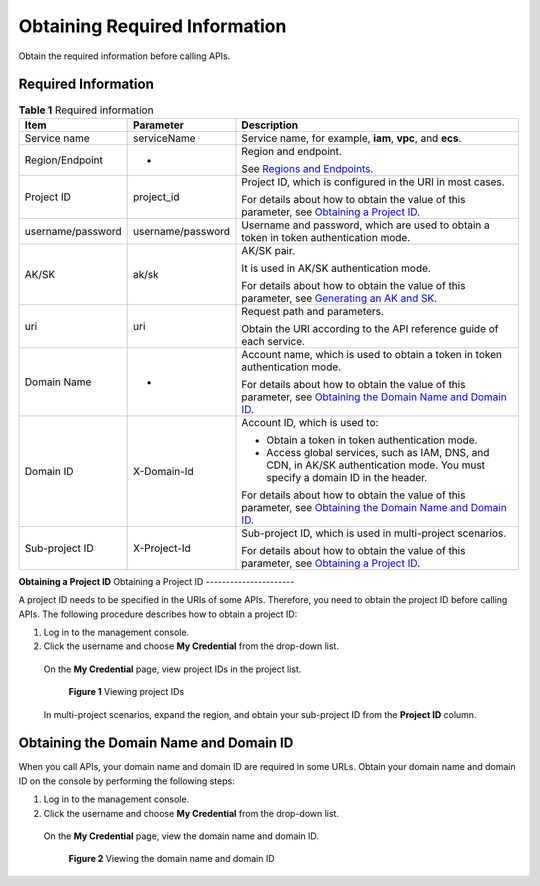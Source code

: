 Obtaining Required Information
==============================

Obtain the required information before calling APIs.

Required Information
--------------------

.. table:: **Table 1** Required information

   +----------------------------------------------------+----------------------------------------------------+----------------------------------------------------+
   | **Item**                                           | **Parameter**                                      | **Description**                                    |
   +====================================================+====================================================+====================================================+
   | Service name                                       | serviceName                                        | Service name, for example, **iam**, **vpc**, and   |
   |                                                    |                                                    | **ecs**.                                           |
   +----------------------------------------------------+----------------------------------------------------+----------------------------------------------------+
   | Region/Endpoint                                    | -                                                  | Region and endpoint.                               |
   |                                                    |                                                    |                                                    |
   |                                                    |                                                    | See `Regions and                                   |
   |                                                    |                                                    | Endpoints <https://docs.otc.t-systems.com/en-us/en |
   |                                                    |                                                    | dpoint/index.html>`__.                             |
   +----------------------------------------------------+----------------------------------------------------+----------------------------------------------------+
   | Project ID                                         | project_id                                         | Project ID, which is configured in the URI in most |
   |                                                    |                                                    | cases.                                             |
   |                                                    |                                                    |                                                    |
   |                                                    |                                                    | For details about how to obtain the value of this  |
   |                                                    |                                                    | parameter, see `Obtaining a Project                |
   |                                                    |                                                    | ID <https://docs.otc.t-systems.com/en-us/api/apiug |
   |                                                    |                                                    | /apig-en-api-180328009.html#apig-en-api-180328009_ |
   |                                                    |                                                    | _section8415105514222>`__.                         |
   +----------------------------------------------------+----------------------------------------------------+----------------------------------------------------+
   | username/password                                  | username/password                                  | Username and password, which are used to obtain a  |
   |                                                    |                                                    | token in token authentication mode.                |
   +----------------------------------------------------+----------------------------------------------------+----------------------------------------------------+
   | AK/SK                                              | ak/sk                                              | AK/SK pair.                                        |
   |                                                    |                                                    |                                                    |
   |                                                    |                                                    | It is used in AK/SK authentication mode.           |
   |                                                    |                                                    |                                                    |
   |                                                    |                                                    | For details about how to obtain the value of this  |
   |                                                    |                                                    | parameter, see `Generating an AK and               |
   |                                                    |                                                    | SK <https://docs.otc.t-systems.com/en-us/api/apiug |
   |                                                    |                                                    | /apig-en-api-180328005.html>`__.                   |
   +----------------------------------------------------+----------------------------------------------------+----------------------------------------------------+
   | uri                                                | uri                                                | Request path and parameters.                       |
   |                                                    |                                                    |                                                    |
   |                                                    |                                                    | Obtain the URI according to the API reference      |
   |                                                    |                                                    | guide of each service.                             |
   +----------------------------------------------------+----------------------------------------------------+----------------------------------------------------+
   | Domain Name                                        | -                                                  | Account name, which is used to obtain a token in   |
   |                                                    |                                                    | token authentication mode.                         |
   |                                                    |                                                    |                                                    |
   |                                                    |                                                    | For details about how to obtain the value of this  |
   |                                                    |                                                    | parameter, see `Obtaining the Domain Name and      |
   |                                                    |                                                    | Domain                                             |
   |                                                    |                                                    | ID <https://docs.otc.t-systems.com/en-us/api/apiug |
   |                                                    |                                                    | /apig-en-api-180328009.html#apig-en-api-180328009_ |
   |                                                    |                                                    | _section208398123112>`__.                          |
   +----------------------------------------------------+----------------------------------------------------+----------------------------------------------------+
   | Domain ID                                          | X-Domain-Id                                        | Account ID, which is used to:                      |
   |                                                    |                                                    |                                                    |
   |                                                    |                                                    | -  Obtain a token in token authentication mode.    |
   |                                                    |                                                    |                                                    |
   |                                                    |                                                    | -  Access global services, such as IAM, DNS, and   |
   |                                                    |                                                    |    CDN, in AK/SK authentication mode. You must     |
   |                                                    |                                                    |    specify a domain ID in the header.              |
   |                                                    |                                                    |                                                    |
   |                                                    |                                                    | For details about how to obtain the value of this  |
   |                                                    |                                                    | parameter, see `Obtaining the Domain Name and      |
   |                                                    |                                                    | Domain                                             |
   |                                                    |                                                    | ID <https://docs.otc.t-systems.com/en-us/api/apiug |
   |                                                    |                                                    | /apig-en-api-180328009.html#apig-en-api-180328009_ |
   |                                                    |                                                    | _section208398123112>`__.                          |
   +----------------------------------------------------+----------------------------------------------------+----------------------------------------------------+
   | Sub-project ID                                     | X-Project-Id                                       | Sub-project ID, which is used in multi-project     |
   |                                                    |                                                    | scenarios.                                         |
   |                                                    |                                                    |                                                    |
   |                                                    |                                                    | For details about how to obtain the value of this  |
   |                                                    |                                                    | parameter, see `Obtaining a Project                |
   |                                                    |                                                    | ID <https://docs.otc.t-systems.com/en-us/api/apiug |
   |                                                    |                                                    | /apig-en-api-180328009.html#apig-en-api-180328009_ |
   |                                                    |                                                    | _section8415105514222>`__.                         |
   +----------------------------------------------------+----------------------------------------------------+----------------------------------------------------+

**Obtaining a Project ID**
Obtaining a Project ID
----------------------

A project ID needs to be specified in the URIs of some APIs. Therefore, you need to obtain the project ID before calling APIs. The following procedure describes
how to obtain a project ID:

1. Log in to the management console.

2. Click the username and choose **My Credential** from the drop-down list.

..

   On the **My Credential** page, view project IDs in the project list.

   .. figure:: /_static/images/viewing_project_ids.jpg
      :alt: **Figure 1** Viewing project IDs

      **Figure 1** Viewing project IDs

   In multi-project scenarios, expand the region, and obtain your sub-project ID from the **Project ID** column.

Obtaining the Domain Name and Domain ID
---------------------------------------

When you call APIs, your domain name and domain ID are required in some URLs. Obtain your domain name and domain ID on the console by performing the following
steps:

1. Log in to the management console.

2. Click the username and choose **My Credential** from the drop-down list.

..

   On the **My Credential** page, view the domain name and domain ID.

   .. figure:: /_static/images/viewing_domain_id.png
      :alt: **Figure 2** Viewing the domain name and domain ID

      **Figure 2** Viewing the domain name and domain ID
